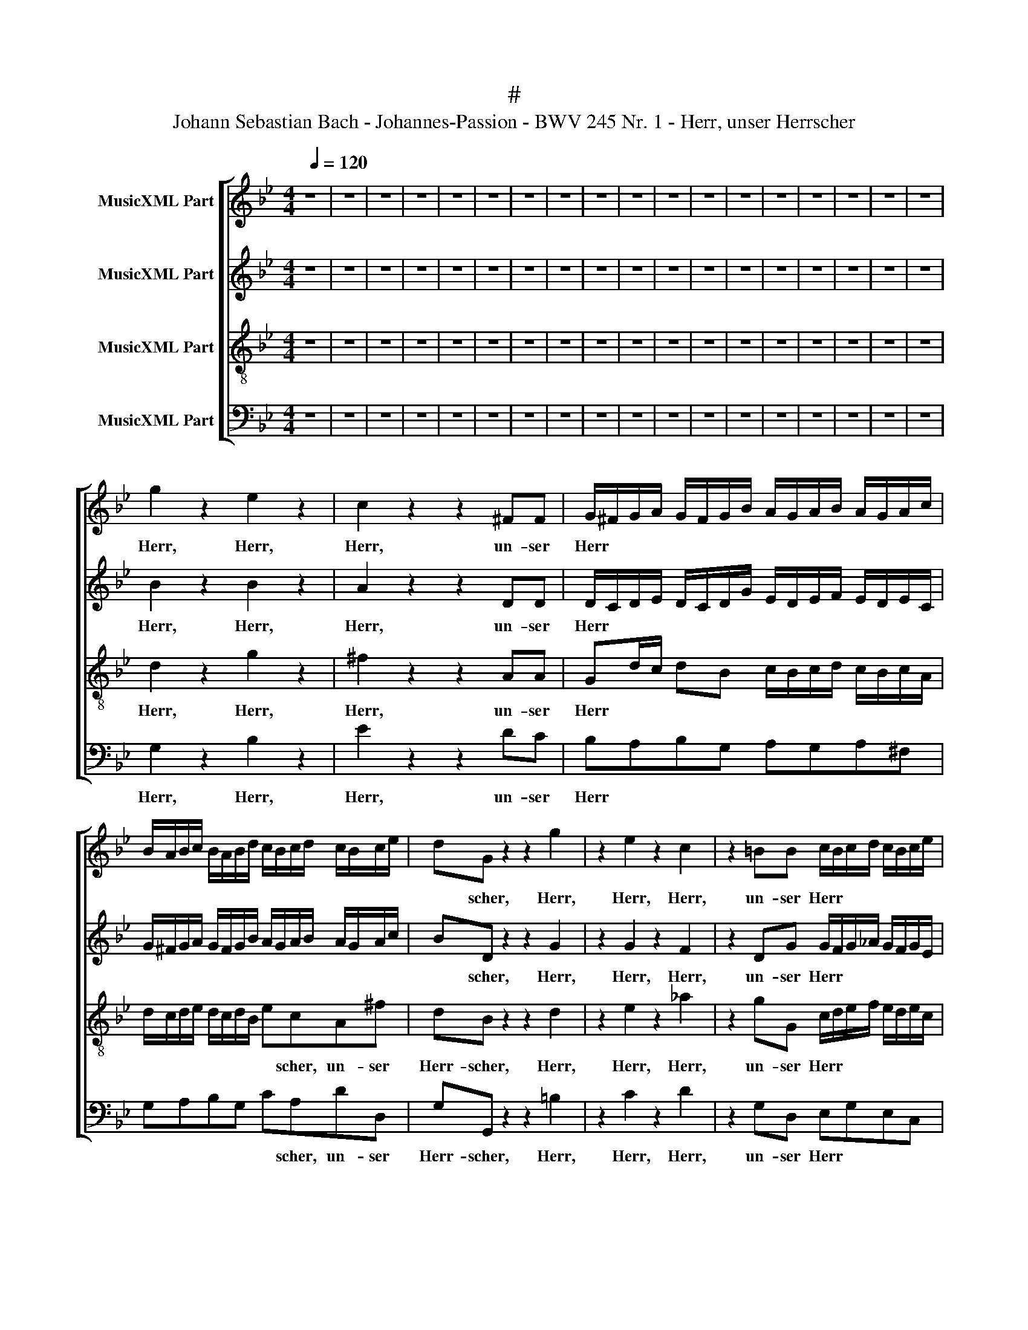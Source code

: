 X:1
T:#
T:Johann Sebastian Bach - Johannes-Passion - BWV 245 Nr. 1 - Herr, unser Herrscher
%%score [ 1 2 3 4 ]
L:1/8
Q:1/4=120
M:4/4
K:Bb
V:1 treble nm="MusicXML Part"
V:2 treble nm="MusicXML Part"
V:3 treble-8 nm="MusicXML Part"
V:4 bass nm="MusicXML Part"
V:1
 z8 | z8 | z8 | z8 | z8 | z8 | z8 | z8 | z8 | z8 | z8 | z8 | z8 | z8 | z8 | z8 | z8 | z8 | %18
w: ||||||||||||||||||
 g2 z2 e2 z2 | c2 z2 z2 ^FF | G/^F/G/A/ G/F/G/B/ A/G/A/B/ A/G/A/c/ | %21
w: Herr, Herr,|Herr, un- ser|Herr * * * * * * * * * * * * * * *|
 B/A/B/c/ B/A/B/d/ c/B/c/d/ c/B/c/e/ | dG z2 z2 g2 | z2 e2 z2 c2 | z2 =BB c/B/c/d/ c/B/c/e/ | %25
w: |* scher, Herr,|Herr, Herr,|un- ser Herr * * * * * * *|
 d/c/d/e/ d/c/d/f/ e/d/e/f/ e/d/e/g/ | f/e/f/g/ f/e/f/_a/ gccd | e2 z e dcdA | %28
w: |* * * * * * * * * scher, des- sen|Ruhm in al- len Lan- den|
 B/A/B/c/ B/A/B/c/ dB/G/ gg | ^c/=B/c/d/ c/B/c/d/ =eG_BA | ^F2 z2 z4 | z8 | z8 | z8 | %34
w: herr * * * * * * * * lich, in al- len|Lan * * * * * * * * den herr- lich|ist;||||
 g2 GA =B e2 d/c/ | d g2 f/e/ fd=BG | ge z2 z ABc | d/c/d/f/ =e/g/^f/a/ gGAB | %38
w: Herr, un- ser Herr * * *|* * * * * scher, un- ser|Herr- scher, Herr, un- ser|Herr * * * * * * * * scher, un- ser|
 c/B/c/_e/ d/^f/=e/g/ fdAd | BG g2 z2 e2 | z2 c2 z2 ^FF | G/^F/G/A/ G/F/G/B/ A/G/A/B/ A/G/A/c/ | %42
w: Herr * * * * * * * * scher, un- ser|Herr- scher, Herr, Herr,|Herr, un- ser|Herr * * * * * * * * * * * * * * *|
 B/A/B/c/ B/A/B/d/ c/B/c/d/ c/B/c/e/ | dG d (=f/e/) f2 z f | (ed) (cB) (AG) (AB) | %45
w: |* scher, des- sen * Ruhm in|al * len * Lan * den *|
 (cB) (AG) ^F2 d2 | z2 (d/c/) (B/A/) BG z2 | g2 z2 z =e ^c>d | dA z2 z4 | z2 AA dddd | %50
w: herr * lich * ist, Herr,|un * ser * Herr- scher,|Herr, Herr, un- ser|Herr- scher,|des- sen Ruhm in al- len|
 d/c/d/e/ d/e/d/c/ _B/A/B/c/ B/c/B/A/ | GGGG cccc | c/B/c/d/ c/d/c/B/ _A/G/A/B/ A/B/A/G/ | %53
w: Lan * * * * * * * * * * * * * * *|* den, des- sen Ruhm in al- len|Lan * * * * * * * * * * * * * * *|
 FFFF BBBB | B/A/B/c/ B/c/B/A/ GGcA | z2 dG z2 g2- | g^f (g=e) f3 g | !fermata!g2 z2 z4 | z8 | %59
w: * den, des- sen Ruhm in al- len|Lan * * * * * * * * den herr- lich,|herr- lich, herr-|* * lich, * herr- lich|ist.||
 z4 c2 CD | (=E _A2) (G/F/) (G c2 B/A/) | (B _d2) (c/B/) _A2 z2 | f2 FG (=A =d2) (c/B/) | %63
w: Zeig' uns durch|dei * ne * Pas * * *|* * si * on,|daß du, der wah * re *|
 (c e2) (d/c/) d2 z2 | z2 d2 D (=E/^F/) GB | (A^F) (DA) BGBd | g2!p! d2 B2 G2 | %67
w: Got * tes * Sohn,|daß du, der * wah- re|Got * tes * Sohn, zu al- ler|Zeit, auch in der|
 E2 (EF) (GE) (D^C) | ^C4 z2 z!f! C | D/^C/D/=E/ D/C/D/F/ E/D/E/F/ E/D/E/G/ | %70
w: größ- ten * Nie * drig *|keit, ver-|herr * * * * * * * * * * * * * * *|
 F/=E/F/G/ F/E/F/A/ G/F/G/A/ G/F/G/B/ | ADAB c2 z d | G/^F/G/A/ G/F/G/B/ A/G/A/B/ A/G/A/c/ | %73
w: |* licht wor- den bist, ver-|herr * * * * * * * * * * * * * * *|
 B/A/B/c/ B/A/B/d/ c/B/c/d/ c/B/c/e/ | dGGA B (g/f/) =ed | (^c=B) (cA) dD (FA) | %76
w: |* licht wor- den bist, ver- * herr- licht|wor- * den * bist, ver- herr- *|
 da/g/ f>=e d>c (=B>A) | ^G3 A A2 z2 | a2 A=B (^c f2) (=e/d/) | (=e g2) (f/e/) f2 z2 | z4 d2 D=E | %81
w: * * * * * * * licht *|wor- den bist,|zeig' uns durch dei * ne *|Pas * si * on,|daß du, der|
 (^F A2) (G/F/) (G c2) (B/A/) | B2 z D =FA d2- | d2!p! f2 (d>^c) d2 | (d=B) (^G=F) D3 D | %85
w: wah * re * Gott * tes *|Sohn, zu al- ler Zeit,|* auch in * der|größ * ten * Nie- drig-|
 ^C!f!=E =e2- e/d/e/f/ e/f/e/d/ | =c/=B/c/d/ c/d/c/_B/ AAcA | dD d2- d/c/d/e/ d/e/d/c/ | %88
w: keit, ver- herr * * * * * * * *|* * * * * * * * * licht wor- den|bist, ver- herr- * * * * * * * *|
 _B/A/B/c/ B/c/B/A/ GGBG | cC c2- c/B/c/d/ c/d/c/B/ | A/G/A/B/ A/B/A/G/ FDFD | GdBG z2 z A | %92
w: * * * * * * * * * licht wor- den|bist, ver- herr * * * * * * * *|* * * * * * * * * licht wor- den|bist, ver- herr- licht, ver-|
 =B/A/B/^c/ B/A/B/c/ d/c/d/=e/ d/c/d/e/ | f/=e/d/^c/ d=B c3 d | d2 z2 z4 |] %95
w: herr * * * * * * * * * * * * * * *|* * * * * licht wor- den|bist.|
V:2
 z8 | z8 | z8 | z8 | z8 | z8 | z8 | z8 | z8 | z8 | z8 | z8 | z8 | z8 | z8 | z8 | z8 | z8 | %18
w: ||||||||||||||||||
 B2 z2 B2 z2 | A2 z2 z2 DD | D/C/D/E/ D/C/D/G/ E/D/E/F/ E/D/E/C/ | %21
w: Herr, Herr,|Herr, un- ser|Herr * * * * * * * * * * * * * * *|
 G/^F/G/A/ G/F/G/B/ A/G/A/B/ A/G/A/c/ | BD z2 z2 G2 | z2 G2 z2 F2 | z2 DG G/F/G/_A/ G/F/G/E/ | %25
w: |* scher, Herr,|Herr, Herr,|un- ser Herr * * * * * * *|
 _A/G/A/B/ A/G/A/F/ G/F/G/A/ G/F/G/E/ | _AGAD GEGG | ^F2 z c =AFDF | G/^F/G/A/ G/F/G/A/ BG/G/ GB | %29
w: |* scher, un- ser Herr- scher, des- sen|Ruhm in al- len Lan- den|herr * * * * * * * * lich, in al- len|
 =E/D/E/=F/ G/F/G/A/ BEEE | A,2 z2 z4 | z8 | z8 | d2 D=E ^F A2 G/F/ | GD z2 z4 | %35
w: Land * * * * * * * * den herr- lich|ist;|||Herr, un- ser Herr * * *|* scher,|
 G2 GA =B d2 (c/B/) | cG z2 F2 z2 | F2 z2 E2 z2 | E2 z2 z ^FAF | DD d2 z2 B2 | z2 A2 z2 DD | %41
w: Herr, un- ser Herr * * *|* scher, Herr,|Herr, Herr,|Herr, Herr, un- ser|Herr- scher, Herr, Herr|Herr, un- ser|
 D/C/D/E/ D/C/D/G/ E/D/E/F/ E/D/E/C/ | G/^F/G/A/ G/F/G/B/ A/G/A/B/ A/G/A/c/ | BDGG =B2 z G | %44
w: Herr * * * * * * * * * * * * * * *||* scher, des- sen Ruhm in|
 G2 G2 (cB) (AG) | (AD) (ED) D2 z2 | d2 z2 (d/c/) (B/A/) BG | z2 =E2 z G E>D | DDDD AAAA | %49
w: al- len Lan * den *|herr * lich * ist,|Herr, un * ser * Herr- scher,|Herr, Herr, un- ser|Herr- scher, des- sen Ruhm in al- len|
 A/G/A/B/ A/B/A/G/ F/E/F/G/ F/G/F/E/ | DDDD GGGG | G/F/G/A/ G/A/G/F/ _E/D/E/F/ E/F/E/D/ | %52
w: Lan * * * * * * * * * * * * * * *|* den, des- sen Ruhm in al- len|Lan * * * * * * * * * * * * * * *|
 CCCC FFFF | F/E/F/G/ F/G/F/E/ D/C/D/E/ D/E/D/C/ | B,G,BG z2 GE | z2 GD z2 BB | A4 A4 | %57
w: * den, des- sen Ruhm in al- len|Lan * * * * * * * * * * * * * * *|* den herr- lich, herr- lich,|herr- lich, herr- lich,|herr- lich|
 !fermata!B2 z2 z4 | z4 e2 EF | (G B2) _A (G c2) (B/A/) | B2 z2 c2 CD | %61
w: ist.|Zeig' uns durch|dei * ne Pas * si *|on, zeig' uns durch|
 (=E G2) (F/E/) (F _d2) (c/B/) | c2 z2 F2 FG | (A c2) B (A d2) (c/B/) | c2 z2 d2 D=E | %65
w: dei * ne * Pas * si *|on, daß du, der|wah * re Got * tes *|Sohn, daß du, der|
 (^F A2) (G/F/) G e2 (d/c/) | B2 z G, B,DG!p!D | B,B,B,D (EB,) (B,A,) | A,4 z2 z!f! A, | %69
w: wah * re * Got * tes *|Sohn, zu al- ler Zeit, auch|in der größ- ten Nie * drig *|keit, ver-|
 A,/G,/A,/B,/ A,/G,/A,/C/ B,/A,/B,/D/ ^C/=B,/C/=E/ | D/^C/D/=E/ D/C/D/F/ E/D/E/F/ E/D/E/G/ | %71
w: herr * * * * * * * * * * * * * * *||
 F>G F_E D2 z D | D/C/D/E/ D/C/D/F/ E/D/E/F/ E/D/E/C/ | D/C/D/E/ D/C/D/G/ (ED) (EA,) | %74
w: * licht wor- den bist, ver-|herr * * * * * * * * * * * * * * *|* * * * * * * * * * licht *|
 (DB,) D2 ^C2 z G | (=ED)AA A/=G/A/B/ A/G/A/B/ | A/^G/A/=B/ A/G/A/B/ G/^F/G/A/ G/F/G/A/ | %77
w: wor * den bist, ver-|herr * licht, ver- herr * * * * * * *||
 =BD=B,F =E2 z2 | z8 | z4 d2 D=E | (^F B2) (A/G/) A d2 c/B/ | (cA) (^FD) G2 z D | GB d2!p! A2 F2 | %83
w: * licht wor- den bist,||daß du, der|wah * re * Got * * *|* * tes * Sohn, zu|al- ler Zeit, auch in|
 D2 B,4 B,2 | =B,6 B,2 | A,!f!=E=GE AAAA | A/G/A/_B/ A/B/A/G/ ^F/=E/F/G/ F/G/F/E/ | DD=FD GG, G2- | %88
w: der größ- ten|Nie- drig-|keit, ver- herr- licht wor- den bist, ver-|herr * * * * * * * * * * * * * * *|* licht wor- den bist, ver- herr-|
 G/F/G/A/ G/A/G/F/ =E/D/E/F/ E/F/E/D/ | CC_EC FF, F2- | F/=E/F/G/ F/G/F/E/ D/^C/D/E/ D/E/D/=C/ | %91
w: |* licht wor- den bist, ver- herr-||
 _B,G z D ^FA z D | D/^C/D/=E/ D/C/D/E/ =F/E/F/G/ F/E/F/E/ | D/^C/D/=E/ F/E/ (F/G/) A3 A | %94
w: * licht, ver- herr- licht, ver-|herr * * * * * * * * * * * * * * *|* * * * * * licht * wor- den|
 A2 z2 z4 |] %95
w: bist.|
V:3
 z8 | z8 | z8 | z8 | z8 | z8 | z8 | z8 | z8 | z8 | z8 | z8 | z8 | z8 | z8 | z8 | z8 | z8 | %18
w: ||||||||||||||||||
 d2 z2 g2 z2 | ^f2 z2 z2 AA | Gd/c/ dB c/B/c/d/ c/B/c/A/ | d/c/d/e/ d/c/d/B/ ecA^f | dB z2 z2 d2 | %23
w: Herr, Herr,|Herr, un- ser|Herr * * * * * * * * * * * *|* * * * * * * * * scher, un- ser|Herr- scher, Herr,|
 z2 e2 z2 _a2 | z2 gG c/d/e/f/ e/d/e/c/ | f/e/f/g/ f/e/f/_a/ g=Bcc | c=BBd dGed | c2 z G ddAd | %28
w: Herr, Herr,|un- ser Herr * * * * * * *|* * * * * * * * * scher, un- ser|Herr- scher, un- ser Herr- scher, des- sen|Ruhm in al- len Lan- den|
 d/c/d/e/ d/c/d/e/ dd/c/ dd | g2- g/a/g/f/ =eeGG | d2 z2 z4 | z8 | z4 d2 D=E | %33
w: herr * * * * * * * * lich, in al- len|Lan- * * * * * den herr- lich|ist;||Herr, un- ser|
 ^F B2 A/G/ A c2 B/A/ | BG z2 g2 GA | =B e2 (d/c/) d f2 (e/d/) | ec z2 c2 z2 | B2 z2 B2 z2 | %38
w: Herr * * * * * * *|* scher, Herr, un- ser|Herr * * * * * * *|* scher, Herr,|Herr, Herr,|
 A2 z2 z AdA | BB G2 z2 g2 | z2 ^f2 z2 AA | Gd/c/ dB c/B/c/d/ c/B/c/A/ | d/c/d/e/ d/c/d/B/ ecA^f | %43
w: Herr, Herr, un- ser|Herr- scher, Herr, Herr|Herr, un- ser|Herr * * * * * * * * * * * *|* * * * * * * * * scher, un- ser|
 dBBB d2 z =B | (cG) (cd) ed (cB) | (ed) (cd) A2 z2 | z2 d2 z2 (d/c/) (B/A/) | BG z2 B2 GB | %48
w: Herr- scher, des- sen Ruhm in|al * len * Lan * den *|herr * lich * ist,|Herr, un * ser *|Herr- scher, Herr, un- ser|
 AA z2 z2 AA | dddd d/c/d/e/ d/e/d/c/ | =B/A/B/c/ B/c/B/A/ GGGG | cccc c/B/c/d/ c/d/c/B/ | %52
w: Herr- scher, des- sen|Ruhm in al- len Lan * * * * * * *|* * * * * * * * * den, des- sen|Ruhm in al- len Lan * * * * * * *|
 A/G/A/B/ A/B/A/G/ FFFF | BBBB B/A/B/c/ B/c/B/A/ | G/^F/G/A/ G/A/G/=F/ _EEec | z2 =BG z2 GG | %56
w: * * * * * * * * * den, des- sen|Ruhm in al- len Lan * * * * * * *|* * * * * * * * * den herr- lich,|herr- lich, herr- lich,|
 d4 d4 | !fermata!d2 z2 z4 | e2 EF (G c2) (B/_A/) | (B _d2) (c/B/) c2 z2 | z8 | z4 f2 FG | %62
w: herr- lich|ist.|Zeig' uns durch dei * ne *|Pas * si- * on,||daß du, der|
 (=A =d2) (c/B/) c f2 e/d/ | ec (AG) ^F2 z2 | d2 D=E (^F B2) (A/G/) | (A c2) (B/A/) G2 z G | %66
w: wah * re * Got * * *|* * tes * Sohn|daß du, der wah * re *|Got * tes * Sohn, zu|
 Bd g2!p! d2 B2 | G G2 _A (BG) (F=E) | =E4 z2 z!f! E | F/=E/F/G/ F/E/F/A/ G/F/G/A/ G/F/G/E/ | %70
w: al- ler Zeit, auch in|der größ- ten Nie * drig *|keit, ver-|herr * * * * * * * * * * * * * * *|
 F/G/A/B/ A/G/A/F/ (Bg) (^c=e) | (Ad) (=cB) A2 z A | B/A/B/c/ B/A/B/d/ c/B/c/d/ c/B/c/e/ | %73
w: * * * * * * * * * * licht *|wor * den * bist, ver-|herr * * * * * * * * * * * * * * *|
 d^F G3 FFA | ADBA G2 z B | (Af)=e^c f/e/f/g/ f/e/f/g/ | f/=e/f/e/ f/e/f =B/A/B/c/ d/c/d/e/ | %77
w: * licht wor- den bist, ver-|herr- licht wor- den bist, ver-|herr * licht, ver- herr * * * * * * *||
 f=B (d/^c/)d c2 z2 | z4 a2 A=B | (^c =e2) (d/c/) d3 (=c/_B/) | A2 d2 D=E^FB | (A^F) (DA) BDGB | %82
w: * licht wor * den bist,|zeig' uns durch|dei * ne * Pas- si- *|on, daß du, der wah- re|Got * tes * Sohn, zu al- ler|
 d2!p! G2 =F2 D2 | F2 F2 F4- | F4 F4 | =E z z2 z!f! E=GE | AAAA A/G/A/B/ A/B/A/G/ | %87
w: Zeit, auch in der|größ- ten Nie-|* drig-|keit, ver- herr- licht|wor- den bist, ver- herr * * * * * * *|
 =F/=E/F/G/ F/G/F/E/ DDFD | GG g2- g/f/g/a/ g/a/g/f/ | _e/d/e/f/ e/f/e/d/ ccec | %90
w: * * * * * * * * * licht wor- den|bist, ver- herr- * * * * * * * *|* * * * * * * * * licht wor- den|
 fF f2- f/=e/f/g/ f/g/f/e/ | dd z d d^F z A | =f/=e/f/g/ f/e/f/e/ d/e/d/^c/ d2- | %93
w: bist, ver- herr- * * * * * * * *|* licht, ver- herr- licht, ver-|herr * * * * * * * * * * * *|
 d/=e/f/g/ ad e3 e | ^f2 z2 z4 |] %95
w: * * * * * licht wor- den|bist.|
V:4
 z8 | z8 | z8 | z8 | z8 | z8 | z8 | z8 | z8 | z8 | z8 | z8 | z8 | z8 | z8 | z8 | z8 | z8 | %18
w: ||||||||||||||||||
 G,2 z2 B,2 z2 | E2 z2 z2 DC | B,A,B,G, A,G,A,^F, | G,A,B,G, CA,DD, | G,G,, z2 z2 =B,2 | %23
w: Herr, Herr,|Herr, un- ser|Herr * * * * * * *|* * * * * scher, un- ser|Herr- scher, Herr,|
 z2 C2 z2 D2 | z2 G,D, E,G,E,C, | =B,,D,B,,G,, C,D,E,C, | D,/C,/D,/E,/ D,/C,/D,/F,/ E,C,C_B, | %27
w: Herr, Herr,|un- ser Herr * * *|* * * * * scher, un- ser|Herr * * * * * * * * scher, des- sen|
 A,B,A,G, (^F,A,) (F,D,) | G,G,,B,,D, G,G,/A,/ B, (B,/A,/) | G,/A,/G,/F,/ =E,/F,/E,/D,/ ^C,C,C,C, | %30
w: Ruhm in al- len Lan * den *|herr * * * * lich, in al- len *|Lan * * * * * * * * den herr- lich|
 D,2 z2 z4 | z8 | D2 D,=E, ^F, B,2 A,/G,/ | A, D2 C/B,/ CA,^F,D, | G,G,, z2 z4 | z8 | %36
w: ist;||Herr, un- ser Herr * * *|* * * * * scher, un- ser|Herr- scher,||
 z C,D,E, F,/E,/F,/A,/ G,/B,/A,/C/ | B,B,,C,D, E,/D,/E,/G,/ ^F,/A,/G,/B,/ | %38
w: Herr, un- ser Herr * * * * * * *|* scher, un- ser Herr * * * * * * *|
 A,A,,B,,C, D,/C,/D,/=E,/ ^F,D, | G,G,, B,2 z2 G,2 | z2 E2 z2 DC | B,A,B,G, A,G,A,^F, | %42
w: * scher, un- ser Herr * * * * *|* scher, Herr, Herr,|Herr, un- ser|Herr * * * * * * *|
 G,A,B,G, CA,DD, | G,G,,G,G, _A,2 z G, | (CB,) (A,B,) (CD)EG, | ^F,G,A,B, (CA,) (F,D,) | %46
w: * * * * * scher, un- ser|Herr- scher, des- sen Ruhm in|al- * len * Lan * den, in|al- len Lan- den herr * lich *|
 G,2 z2 D2 z2 | (D/C/) (B,/A,/) B,G, z G,B,G, | DD, z2 z4 | z4 z2 D,D, | %50
w: ist, Herr,|un * ser * Herr- scher, Herr, un- ser|Herr- scher,|des- sen|
 G,G,G,G, G,/F,/G,/A,/ G,/A,/G,/F,/ | =E,/D,/E,/F,/ E,/F,/E,/D,/ C,C,C,C, | %52
w: Ruhm in al- len Lan * * * * * * *|* * * * * * * * * den, des- sen|
 F,F,F,F, F,/E,/F,/G,/ F,/G,/F,/E,/ | D,/C,/D,/E,/ D,/E,/D,/C,/ B,,B,,D,B,, | z2 G,=E, z2 C_E | %55
w: Ruhm in al- len Lan * * * * * * *|* * * * * * * * * den herr- lich,|herr- lich, des- sen|
 D^CD=B, C3 C | D4 D,4 | !fermata!G,2 z2 E2 E,F, | (G, C2) (B,/_A,/) B, E2 _D/C/ | %59
w: Ruhm in al- len Lan- den|herr- lich|ist. Zeig' uns durch|dei * ne * Pas * * *|
 _DB, (G,F,) =E,2 z2 | C2 C,D, (=E, _A,2) (G,/F,/) | (G, B,2) (_A,/G,/) F,2 z2 | z8 | z4 D2 D,=E, | %64
w: * * si- * on,|zeig' uns durch dei * ne *|Pas * si- * on,||daß du, der|
 (^F, B,2) (A,/G,/) A, D2 (C/B,/) | C E2 (D/C/) B,2 z2 | z G,,B,,D, G,2 z!p! G, | %67
w: wah- * re * Got * * *|* * tes * Sohn,|zu al- ler Zeit, auch|
 G,E,B,,_A,, G,,2 G,,2 | G,,4 z2 z!f! G, | F,=E,F,D, B,,G,,A,,A, | D,=E,F,D, (G,B,) (E,^C,) | %71
w: in der größ- ten Nie- drig-|keit, ver-|herr * * * * * * *|* * * * * * licht *|
 (F,B,) (A,G,) ^F,2 z D, | DA,B,G, ^F,A,- A,G,/F,/ | G,A,B,G, A,/G,/A,/B,/ A,/G,/A,/C/ | %74
w: wor * den * bist, ver-|herr * * * * * * * *|* * licht, ver- herr * * * * * * *|
 B,DG,=F, =E,2 z G, | (G,F,) G, (A,/=E,/) F,/G,/F,/E,/ F,/G,/F,/E,/ | F,D, z A, DDDD, | %77
w: * licht wor- den bist, ver-|herr * licht, ver * herr * * * * * * *|* licht, ver- herr- licht wor- den|
 D,2 z2 A,2 A,,=B,, | (^C, F,2) (=E,/D,/) E, A,2 G,/F,/ | G,=E, (^C,A,,) D,2 z2 | %80
w: bist, zeig' uns durch|dei- * ne * Pas * * *|* * si- * on,|
 D2 D,=E, (^F, B,2) (A,/G,/) | (A, C2) (B,/A,/) G,2 z2 | z D,G,B, D2!p! A,2 | %83
w: daß du, der wah * re *|Got * tes * Sohn,|zu al- ler Zeit, auch|
 F,2 D,2 (B,,A,,) (A,,^G,,) | ^G,,6 G,,2 | A,,2 z2 z4 | z!f! A,=CA, DDDD | %87
w: in der größ * ten *|Nie- drig-|keit,|ver- herr- licht wor- den bist, ver-|
 D/C/D/=E/ D/E/D/C/ =B,/A,/B,/C/ B,/C/B,/A,/ | G,G,_B,G, CC, C2- | %89
w: herr * * * * * * * * * * * * * * *|* licht wor- den bist, ver- herr-|
 C/B,/C/D/ C/D/C/B,/ A,/G,/A,/B,/ A,/B,/A,/G,/ | F,F,A,F, =B,,=B,DB, | G,G, z _B, A,D,^F,A, | %92
w: |* licht wor- den bist, ver- herr- licht|wor- den, ver- herr * * *|
 D (D/^C/ D)=B, ^G,3 G, | A,4 A,,4 | D,2 z2 z4 |] %95
w: * licht, * * ver- herr- licht|wor- den|bist.|

